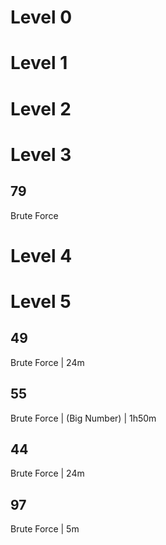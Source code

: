 * Level 0
* Level 1
* Level 2
* Level 3
** 79
Brute Force
* Level 4
* Level 5
** 49
Brute Force | 24m
** 55
Brute Force | (Big Number) | 1h50m
** 44
Brute Force | 24m
** 97
Brute Force | 5m
